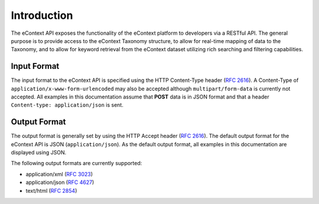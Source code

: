Introduction
============

The eContext API exposes the functionality of the eContext platform to developers via a RESTful API. The general purpose is to provide access to the eContext Taxonomy structure, to allow for real-time mapping of data to the Taxonomy, and to allow for keyword retrieval from the eContext dataset utilizing rich searching and filtering capabilities.

Input Format
------------

The input format to the eContext API is specified using the HTTP Content-Type header  (:rfc:`2616#section-14.17`).
A Content-Type of ``application/x-www-form-urlencoded`` may also be accepted although 
``multipart/form-data`` is currently not accepted. All examples in this documentation 
assume that **POST** data is in JSON format and that a header 
``Content-type: application/json`` is sent.

Output Format
-------------

The output format is generally set by using the HTTP Accept header (:rfc:`2616#section-14.1`).
The default output format for the eContext API is JSON (``application/json``). As the default
output format, all examples in this documentation are displayed using JSON.

The following output formats are currently supported:

* application/xml (:rfc:`3023`)
* application/json (:rfc:`4627`)
* text/html (:rfc:`2854`)

